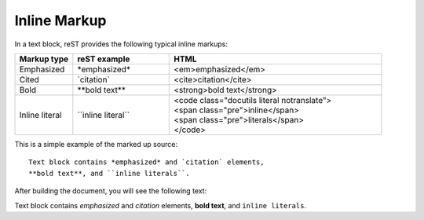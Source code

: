 .. _rest_inline:

Inline Markup
#############

In a text block, reST provides the following typical inline markups:

.. list-table::
   :widths: 3 5 11
   :header-rows: 1

   *  -  Markup type
      -  reST example
      -  HTML
   *  -  Emphasized
      -  \*emphasized\*
      -  <em>emphasized</em>
   *  -  Cited
      -  \`citation\`
      -  <cite>citation</cite>
   *  -  Bold
      -  \*\*bold text\*\*
      -  <strong>bold text</strong>
   *  -  Inline literal
      -  \`\`inline literal\`\`
      -  | <code class="docutils literal notranslate">
         | <span class="pre">inline</span>
         | <span class="pre">literals</span>
         | </code>



This is a simple example of the marked up source::

   Text block contains *emphasized* and `citation` elements,
   **bold text**, and ``inline literals``.

After building the document, you will see the following text:

Text block contains *emphasized* and `citation` elements,
**bold text**, and ``inline literals``.
